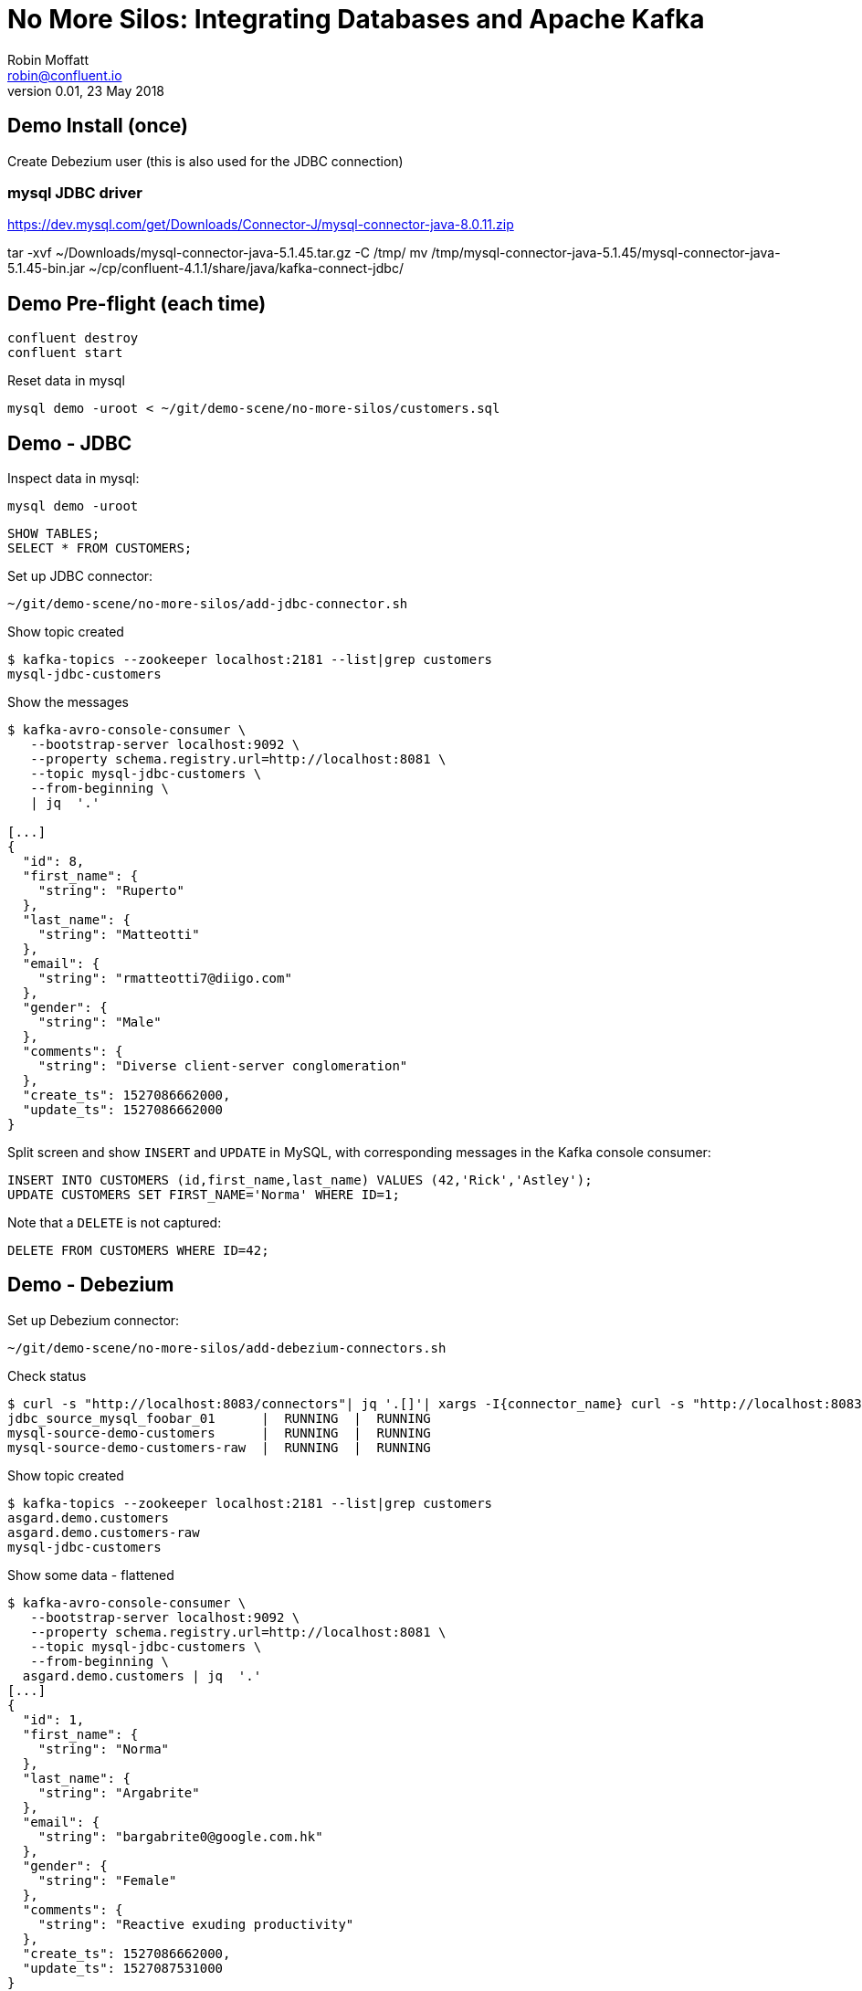 # No More Silos: Integrating Databases and Apache Kafka
Robin Moffatt <robin@confluent.io>
v0.01, 23 May 2018

## Demo Install (once)

Create Debezium user (this is also used for the JDBC connection)

###  mysql JDBC driver
https://dev.mysql.com/get/Downloads/Connector-J/mysql-connector-java-8.0.11.zip

tar -xvf ~/Downloads/mysql-connector-java-5.1.45.tar.gz -C /tmp/
mv /tmp/mysql-connector-java-5.1.45/mysql-connector-java-5.1.45-bin.jar ~/cp/confluent-4.1.1/share/java/kafka-connect-jdbc/


## Demo Pre-flight (each time)

[source,bash]
----
confluent destroy
confluent start
----

Reset data in mysql

[source,bash]
----
mysql demo -uroot < ~/git/demo-scene/no-more-silos/customers.sql
----

## Demo - JDBC

Inspect data in mysql:

[source,bash]
----
mysql demo -uroot
----

[source,sql]
----
SHOW TABLES;
SELECT * FROM CUSTOMERS;
----

Set up JDBC connector:

[source,bash]
----
~/git/demo-scene/no-more-silos/add-jdbc-connector.sh
----

Show topic created

[source,bash]
----
$ kafka-topics --zookeeper localhost:2181 --list|grep customers
mysql-jdbc-customers
----

Show the messages

[source,bash]
----
$ kafka-avro-console-consumer \
   --bootstrap-server localhost:9092 \
   --property schema.registry.url=http://localhost:8081 \
   --topic mysql-jdbc-customers \
   --from-beginning \
   | jq  '.'

[...]
{
  "id": 8,
  "first_name": {
    "string": "Ruperto"
  },
  "last_name": {
    "string": "Matteotti"
  },
  "email": {
    "string": "rmatteotti7@diigo.com"
  },
  "gender": {
    "string": "Male"
  },
  "comments": {
    "string": "Diverse client-server conglomeration"
  },
  "create_ts": 1527086662000,
  "update_ts": 1527086662000
}
----


Split screen and show `INSERT` and `UPDATE` in MySQL, with corresponding messages in the Kafka console consumer:

[source,sql]
----
INSERT INTO CUSTOMERS (id,first_name,last_name) VALUES (42,'Rick','Astley');
UPDATE CUSTOMERS SET FIRST_NAME='Norma' WHERE ID=1;
----

Note that a `DELETE` is not captured:

[source,sql]
----
DELETE FROM CUSTOMERS WHERE ID=42;
----

== Demo - Debezium

Set up Debezium connector:

[source,bash]
----
~/git/demo-scene/no-more-silos/add-debezium-connectors.sh
----

Check status

[source,bash]
----
$ curl -s "http://localhost:8083/connectors"| jq '.[]'| xargs -I{connector_name} curl -s "http://localhost:8083/connectors/"{connector_name}"/status"| jq -c -M '[.name,.connector.state,.tasks[].state]|join(":|:")'| column -s : -t| sed 's/\"//g'| sort
jdbc_source_mysql_foobar_01      |  RUNNING  |  RUNNING
mysql-source-demo-customers      |  RUNNING  |  RUNNING
mysql-source-demo-customers-raw  |  RUNNING  |  RUNNING
----

Show topic created

[source,bash]
----
$ kafka-topics --zookeeper localhost:2181 --list|grep customers
asgard.demo.customers
asgard.demo.customers-raw
mysql-jdbc-customers
----

Show some data - flattened

[source,bash]
----
$ kafka-avro-console-consumer \
   --bootstrap-server localhost:9092 \
   --property schema.registry.url=http://localhost:8081 \
   --topic mysql-jdbc-customers \
   --from-beginning \
  asgard.demo.customers | jq  '.'
[...]
{
  "id": 1,
  "first_name": {
    "string": "Norma"
  },
  "last_name": {
    "string": "Argabrite"
  },
  "email": {
    "string": "bargabrite0@google.com.hk"
  },
  "gender": {
    "string": "Female"
  },
  "comments": {
    "string": "Reactive exuding productivity"
  },
  "create_ts": 1527086662000,
  "update_ts": 1527087531000
}
----

Split-screen, `INSERT` a row:

[source,sql]
----
INSERT INTO CUSTOMERS (id,first_name,last_name) VALUES (43,'Bat','man');
----

Now show some data - un-flattened

[source,bash]
----
$ kafka-avro-console-consumer \
   --bootstrap-server localhost:9092 \
   --property schema.registry.url=http://localhost:8081 \
   --topic asgard.demo.customers-raw \
   --from-beginning \
   | jq  '.'
[...]
{
  "id": 1,
  "first_name": {
    "string": "Norma"
  },
  "last_name": {
    "string": "Argabrite"
  },
  "email": {
    "string": "bargabrite0@google.com.hk"
  },
  "gender": {
    "string": "Female"
  },
  "comments": {
    "string": "Reactive exuding productivity"
  },
  "create_ts": 1527086662000,
  "update_ts": 1527087531000
}
----

and `DELETE` a row:

[source,sql]
----
DELETE FROM CUSTOMERS WHERE ID=42;
----

## Bonus: KSQL

### Tables and Streams

[source,sql]
----

----
